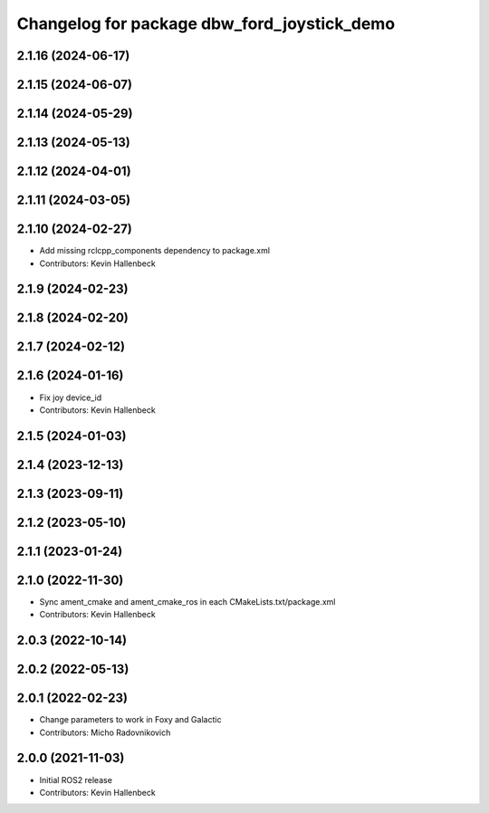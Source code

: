 ^^^^^^^^^^^^^^^^^^^^^^^^^^^^^^^^^^^^^^^^^^^^
Changelog for package dbw_ford_joystick_demo
^^^^^^^^^^^^^^^^^^^^^^^^^^^^^^^^^^^^^^^^^^^^

2.1.16 (2024-06-17)
-------------------

2.1.15 (2024-06-07)
-------------------

2.1.14 (2024-05-29)
-------------------

2.1.13 (2024-05-13)
-------------------

2.1.12 (2024-04-01)
-------------------

2.1.11 (2024-03-05)
-------------------

2.1.10 (2024-02-27)
-------------------
* Add missing rclcpp_components dependency to package.xml
* Contributors: Kevin Hallenbeck

2.1.9 (2024-02-23)
------------------

2.1.8 (2024-02-20)
------------------

2.1.7 (2024-02-12)
------------------

2.1.6 (2024-01-16)
------------------
* Fix joy device_id
* Contributors: Kevin Hallenbeck

2.1.5 (2024-01-03)
------------------

2.1.4 (2023-12-13)
------------------

2.1.3 (2023-09-11)
------------------

2.1.2 (2023-05-10)
------------------

2.1.1 (2023-01-24)
------------------

2.1.0 (2022-11-30)
------------------
* Sync ament_cmake and ament_cmake_ros in each CMakeLists.txt/package.xml
* Contributors: Kevin Hallenbeck

2.0.3 (2022-10-14)
------------------

2.0.2 (2022-05-13)
------------------

2.0.1 (2022-02-23)
------------------
* Change parameters to work in Foxy and Galactic
* Contributors: Micho Radovnikovich

2.0.0 (2021-11-03)
------------------
* Initial ROS2 release
* Contributors: Kevin Hallenbeck
